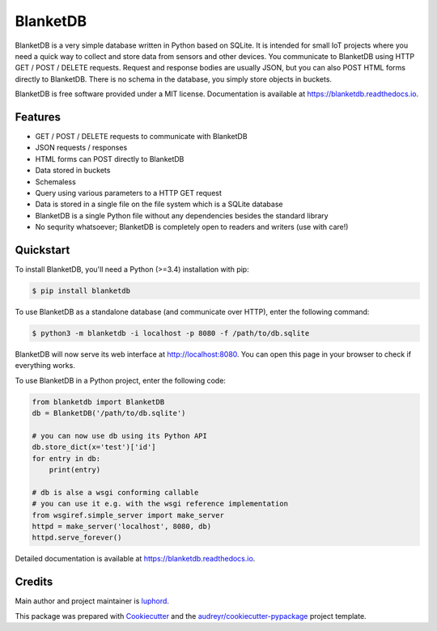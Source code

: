 =========
BlanketDB
=========


.. image:: https://img.shields.io/pypi/v/blanketdb.svg
        :target: https://pypi.python.org/pypi/blanketdb

.. image:: https://img.shields.io/travis/luphord/blanketdb.svg
        :target: https://travis-ci.org/luphord/blanketdb

.. image:: https://readthedocs.org/projects/blanketdb/badge/?version=latest
        :target: https://blanketdb.readthedocs.io/en/latest/?badge=latest
        :alt: Documentation Status




BlanketDB is a very simple database written in Python based on SQLite.
It is intended for small IoT projects where you need a quick way to
collect and store data from sensors and other devices.
You communicate to BlanketDB using HTTP GET / POST / DELETE requests.
Request and response bodies are usually JSON, but you can also POST
HTML forms directly to BlanketDB.
There is no schema in the database, you simply store objects in buckets.



BlanketDB is free software provided under a MIT license.
Documentation is available at https://blanketdb.readthedocs.io.


Features
--------

* GET / POST / DELETE requests to communicate with BlanketDB
* JSON requests / responses
* HTML forms can POST directly to BlanketDB
* Data stored in buckets
* Schemaless
* Query using various parameters to a HTTP GET request
* Data is stored in a single file on the file system which is a SQLite database
* BlanketDB is a single Python file without any dependencies besides the standard library
* No sequrity whatsoever; BlanketDB is completely open to readers and writers (use with care!)

Quickstart
----------

To install BlanketDB, you'll need a Python (>=3.4) installation with pip:

.. code-block:: console

    $ pip install blanketdb

To use BlanketDB as a standalone database (and communicate over HTTP), enter the following command:

.. code-block:: console

    $ python3 -m blanketdb -i localhost -p 8080 -f /path/to/db.sqlite

BlanketDB will now serve its web interface at http://localhost:8080.
You can open this page in your browser to check if everything works.

To use BlanketDB in a Python project, enter the following code:

.. code-block:: python

    from blanketdb import BlanketDB
    db = BlanketDB('/path/to/db.sqlite')

    # you can now use db using its Python API
    db.store_dict(x='test')['id']
    for entry in db:
        print(entry)

    # db is alse a wsgi conforming callable
    # you can use it e.g. with the wsgi reference implementation
    from wsgiref.simple_server import make_server
    httpd = make_server('localhost', 8080, db)
    httpd.serve_forever()

Detailed documentation is available at https://blanketdb.readthedocs.io.

Credits
-------

Main author and project maintainer is luphord_.

This package was prepared with Cookiecutter_ and the `audreyr/cookiecutter-pypackage`_ project template.

.. _luphord: https://github.com/luphord
.. _Cookiecutter: https://github.com/audreyr/cookiecutter
.. _`audreyr/cookiecutter-pypackage`: https://github.com/audreyr/cookiecutter-pypackage
